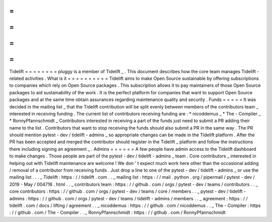 =
=
=
=
=
=
=
=
Tidelift
=
=
=
=
=
=
=
=
pluggy
is
a
member
of
Tidelift
_
.
This
document
describes
how
the
core
team
manages
Tidelift
-
related
activities
.
What
is
it
=
=
=
=
=
=
=
=
=
=
Tidelift
aims
to
make
Open
Source
sustainable
by
offering
subscriptions
to
companies
which
rely
on
Open
Source
packages
.
This
subscription
allows
it
to
pay
maintainers
of
those
Open
Source
packages
to
aid
sustainability
of
the
work
.
It
is
the
perfect
platform
for
companies
that
want
to
support
Open
Source
packages
and
at
the
same
time
obtain
assurances
regarding
maintenance
quality
and
security
.
Funds
=
=
=
=
=
It
was
decided
in
the
mailing
list
_
that
the
Tidelift
contribution
will
be
split
evenly
between
members
of
the
contributors
team
_
interested
in
receiving
funding
.
The
current
list
of
contributors
receiving
funding
are
:
*
nicoddemus
_
*
The
-
Compiler
_
*
RonnyPfannschmidt
_
Contributors
interested
in
receiving
a
part
of
the
funds
just
need
to
submit
a
PR
adding
their
name
to
the
list
.
Contributors
that
want
to
stop
receiving
the
funds
should
also
submit
a
PR
in
the
same
way
.
The
PR
should
mention
pytest
-
dev
/
tidelift
-
admins
_
so
appropriate
changes
can
be
made
in
the
Tidelift
platform
.
After
the
PR
has
been
accepted
and
merged
the
contributor
should
register
in
the
Tidelift
_
platform
and
follow
the
instructions
there
including
signing
an
agreement
_
.
Admins
=
=
=
=
=
=
A
few
people
have
admin
access
to
the
Tidelift
dashboard
to
make
changes
.
Those
people
are
part
of
the
pytest
-
dev
/
tidelift
-
admins
_
team
.
Core
contributors
_
interested
in
helping
out
with
Tidelift
maintenance
are
welcome
!
We
don
'
t
expect
much
work
here
other
than
the
occasional
adding
/
removal
of
a
contributor
from
receiving
funds
.
Just
drop
a
line
to
one
of
the
pytest
-
dev
/
tidelift
-
admins
_
or
use
the
mailing
list
.
.
.
_
Tidelift
:
https
:
/
/
tidelift
.
com
.
.
_
mailing
list
:
https
:
/
/
mail
.
python
.
org
/
pipermail
/
pytest
-
dev
/
2019
-
May
/
004716
.
html
.
.
_
contributors
team
:
https
:
/
/
github
.
com
/
orgs
/
pytest
-
dev
/
teams
/
contributors
.
.
_
core
contributors
:
https
:
/
/
github
.
com
/
orgs
/
pytest
-
dev
/
teams
/
core
/
members
.
.
_
pytest
-
dev
/
tidelift
-
admins
:
https
:
/
/
github
.
com
/
orgs
/
pytest
-
dev
/
teams
/
tidelift
-
admins
/
members
.
.
_
agreement
:
https
:
/
/
tidelift
.
com
/
docs
/
lifting
/
agreement
.
.
_
nicoddemus
:
https
:
/
/
github
.
com
/
nicoddemus
.
.
_
The
-
Compiler
:
https
:
/
/
github
.
com
/
The
-
Compiler
.
.
_
RonnyPfannschmidt
:
https
:
/
/
github
.
com
/
RonnyPfannschmidt
